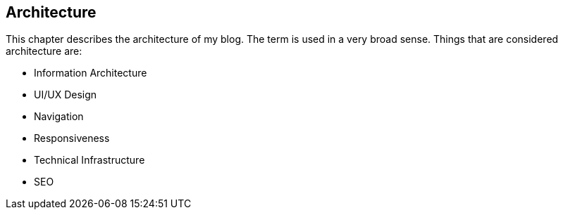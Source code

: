 == Architecture

This chapter describes the architecture of my blog.
The term is used in a very broad sense.
Things that are considered architecture are:

* Information Architecture
* UI/UX Design
* Navigation
* Responsiveness
* Technical Infrastructure
* SEO
